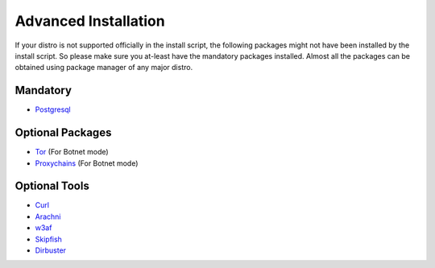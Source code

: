 Advanced Installation
---------------------

If your distro is not supported officially in the install script, the following packages might
not have been installed by the install script. So please make sure you at-least have the mandatory
packages installed. Almost all the packages can be obtained using package manager of any major distro.


Mandatory
^^^^^^^^^

* `Postgresql <http://www.postgresql.org>`_

Optional Packages
^^^^^^^^^^^^^^^^^

* `Tor <https://www.torproject.org>`_ (For Botnet mode)
* `Proxychains <http://proxychains.sourceforge.net>`_ (For Botnet mode)

Optional Tools
^^^^^^^^^^^^^^

* `Curl <http://curl.haxx.se>`_
* `Arachni <http://www.arachni-scanner.com>`_
* `w3af <http://w3af.org>`_
* `Skipfish <https://code.google.com/p/skipfish/>`_
* `Dirbuster <http://sourceforge.net/projects/dirbuster/>`_
